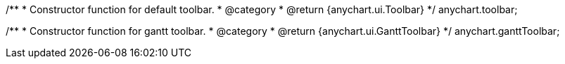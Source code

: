 /**
 * Constructor function for default toolbar.
 * @category
 * @return {anychart.ui.Toolbar}
 */
anychart.toolbar;

/**
 * Constructor function for gantt toolbar.
 * @category
 * @return {anychart.ui.GanttToolbar}
 */
anychart.ganttToolbar;

